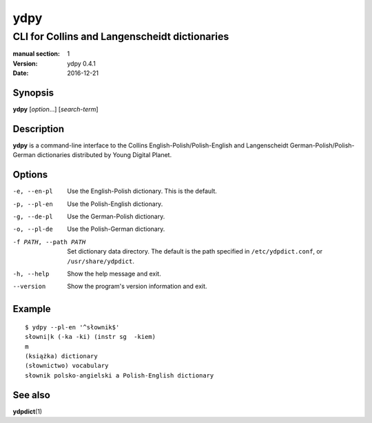 ====
ydpy
====

----------------------------------------------
CLI for Collins and Langenscheidt dictionaries
----------------------------------------------

:manual section: 1
:version: ydpy 0.4.1
:date: 2016-12-21

Synopsis
--------
**ydpy** [*option*...] [*search-term*]

Description
-----------

**ydpy** is a command-line interface to the Collins
English-Polish/Polish-English and Langenscheidt German-Polish/Polish-German
dictionaries distributed by Young Digital Planet.

Options
-------

-e, --en-pl
   Use the English-Polish dictionary.
   This is the default.
-p, --pl-en
   Use the Polish-English dictionary.
-g, --de-pl
   Use the German-Polish dictionary.
-o, --pl-de
   Use the Polish-German dictionary.
-f PATH, --path PATH
   Set dictionary data directory.
   The default is the path specified in ``/etc/ydpdict.conf``,
   or ``/usr/share/ydpdict``.
-h, --help
   Show the help message and exit.
--version
   Show the program's version information and exit.

Example
-------

::

   $ ydpy --pl-en '^słownik$'
   słowni|k (-ka -ki) (instr sg  -kiem)
   m
   (książka) dictionary
   (słownictwo) vocabulary
   słownik polsko-angielski a Polish-English dictionary

See also
--------

**ydpdict**\ (1)

.. vim:ts=3 sts=3 sw=3
